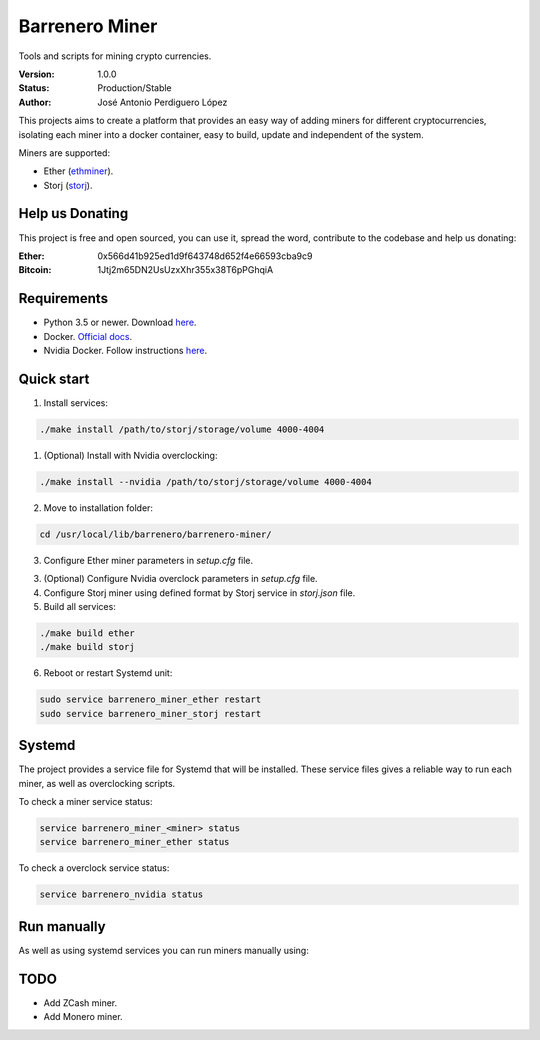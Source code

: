 ===============
Barrenero Miner
===============

Tools and scripts for mining crypto currencies.

:Version: 1.0.0
:Status: Production/Stable
:Author: José Antonio Perdiguero López

This projects aims to create a platform that provides an easy way of adding miners for different cryptocurrencies,
isolating each miner into a docker container, easy to build, update and independent of the system.

Miners are supported:

* Ether (`ethminer <https://github.com/ethereum-mining/ethminer>`_).
* Storj (`storj <https://storj.io/>`_).


Help us Donating
----------------

This project is free and open sourced, you can use it, spread the word, contribute to the codebase and help us donating:

:Ether: 0x566d41b925ed1d9f643748d652f4e66593cba9c9
:Bitcoin: 1Jtj2m65DN2UsUzxXhr355x38T6pPGhqiA

Requirements
------------

* Python 3.5 or newer. Download `here <https://www.python.org/>`_.
* Docker. `Official docs <https://docs.docker.com/engine/installation/>`_.
* Nvidia Docker. Follow instructions `here <https://github.com/NVIDIA/nvidia-docker>`_.

Quick start
-----------

1. Install services:

.. code:: bash

    ./make install /path/to/storj/storage/volume 4000-4004

1. (Optional) Install with Nvidia overclocking:

.. code:: bash

    ./make install --nvidia /path/to/storj/storage/volume 4000-4004

2. Move to installation folder:

.. code:: bash

    cd /usr/local/lib/barrenero/barrenero-miner/

3. Configure Ether miner parameters in *setup.cfg* file.

3. (Optional) Configure Nvidia overclock parameters in *setup.cfg* file.

4. Configure Storj miner using defined format by Storj service in *storj.json* file.

5. Build all services:

.. code:: bash

    ./make build ether
    ./make build storj

6. Reboot or restart Systemd unit:

.. code:: bash

    sudo service barrenero_miner_ether restart
    sudo service barrenero_miner_storj restart

Systemd
-------

The project provides a service file for Systemd that will be installed. These service files gives a reliable way to run
each miner, as well as overclocking scripts.

To check a miner service status:

.. code:: bash

    service barrenero_miner_<miner> status
    service barrenero_miner_ether status

To check a overclock service status:

.. code:: bash

    service barrenero_nvidia status

Run manually
------------

As well as using systemd services you can run miners manually using:

.. code:: bash
    ./make run <miner>

TODO
----

* Add ZCash miner.
* Add Monero miner.
